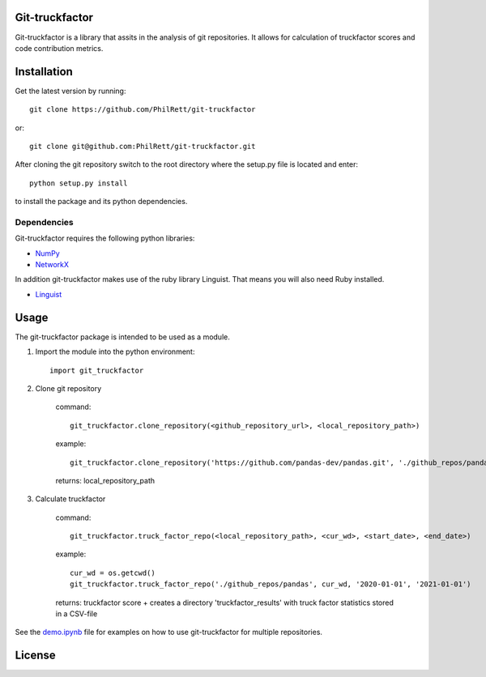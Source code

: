 Git-truckfactor
===============
Git-truckfactor is a library that assits in the analysis of git repositories. It allows for calculation of truckfactor scores and code contribution metrics.

Installation
===============
Get the latest version by running::

    git clone https://github.com/PhilRett/git-truckfactor

or::

    git clone git@github.com:PhilRett/git-truckfactor.git


After cloning the git repository switch to the root directory where the setup.py file is located and enter::

    python setup.py install

to install the package and its python dependencies.

Dependencies
------------
Git-truckfactor requires the following python libraries:

* `NumPy <https://numpy.org>`_
* `NetworkX <https://networkx.org>`_

In addition git-truckfactor makes use of the ruby library Linguist. That means you will also need Ruby installed.

* `Linguist <https://github.com/github/linguist>`_


Usage
===============

The git-truckfactor package is intended to be used as a module.

1. Import the module into the python environment::

            import git_truckfactor

2. Clone git repository

    command:: 
        
            git_truckfactor.clone_repository(<github_repository_url>, <local_repository_path>)

    example:: 
        
            git_truckfactor.clone_repository('https://github.com/pandas-dev/pandas.git', './github_repos/pandas')

    returns: local_repository_path

3. Calculate truckfactor

    command::
        
            git_truckfactor.truck_factor_repo(<local_repository_path>, <cur_wd>, <start_date>, <end_date>)

    example:: 
    
            cur_wd = os.getcwd()
            git_truckfactor.truck_factor_repo('./github_repos/pandas', cur_wd, '2020-01-01', '2021-01-01')
    
    returns: truckfactor score + creates a directory 'truckfactor_results' with truck factor statistics stored in a CSV-file


See the `demo.ipynb </demo.ipynb>`_ file for examples on how to use git-truckfactor for multiple repositories.

License
===============
